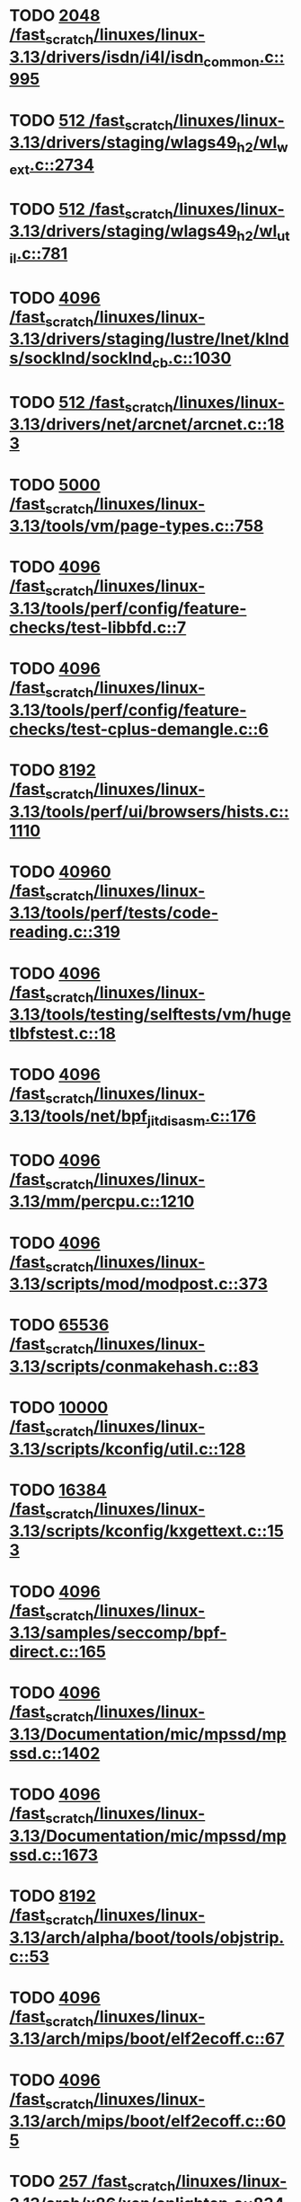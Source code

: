* TODO [[view:/fast_scratch/linuxes/linux-3.13/drivers/isdn/i4l/isdn_common.c::face=ovl-face1::linb=995::colb=22::cole=26][2048 /fast_scratch/linuxes/linux-3.13/drivers/isdn/i4l/isdn_common.c::995]]
* TODO [[view:/fast_scratch/linuxes/linux-3.13/drivers/staging/wlags49_h2/wl_wext.c::face=ovl-face1::linb=2734::colb=25::cole=28][512 /fast_scratch/linuxes/linux-3.13/drivers/staging/wlags49_h2/wl_wext.c::2734]]
* TODO [[view:/fast_scratch/linuxes/linux-3.13/drivers/staging/wlags49_h2/wl_util.c::face=ovl-face1::linb=781::colb=24::cole=27][512 /fast_scratch/linuxes/linux-3.13/drivers/staging/wlags49_h2/wl_util.c::781]]
* TODO [[view:/fast_scratch/linuxes/linux-3.13/drivers/staging/lustre/lnet/klnds/socklnd/socklnd_cb.c::face=ovl-face1::linb=1030::colb=34::cole=38][4096 /fast_scratch/linuxes/linux-3.13/drivers/staging/lustre/lnet/klnds/socklnd/socklnd_cb.c::1030]]
* TODO [[view:/fast_scratch/linuxes/linux-3.13/drivers/net/arcnet/arcnet.c::face=ovl-face1::linb=183::colb=20::cole=23][512 /fast_scratch/linuxes/linux-3.13/drivers/net/arcnet/arcnet.c::183]]
* TODO [[view:/fast_scratch/linuxes/linux-3.13/tools/vm/page-types.c::face=ovl-face1::linb=758::colb=10::cole=14][5000 /fast_scratch/linuxes/linux-3.13/tools/vm/page-types.c::758]]
* TODO [[view:/fast_scratch/linuxes/linux-3.13/tools/perf/config/feature-checks/test-libbfd.c::face=ovl-face1::linb=7::colb=13::cole=17][4096 /fast_scratch/linuxes/linux-3.13/tools/perf/config/feature-checks/test-libbfd.c::7]]
* TODO [[view:/fast_scratch/linuxes/linux-3.13/tools/perf/config/feature-checks/test-cplus-demangle.c::face=ovl-face1::linb=6::colb=13::cole=17][4096 /fast_scratch/linuxes/linux-3.13/tools/perf/config/feature-checks/test-cplus-demangle.c::6]]
* TODO [[view:/fast_scratch/linuxes/linux-3.13/tools/perf/ui/browsers/hists.c::face=ovl-face1::linb=1110::colb=8::cole=12][8192 /fast_scratch/linuxes/linux-3.13/tools/perf/ui/browsers/hists.c::1110]]
* TODO [[view:/fast_scratch/linuxes/linux-3.13/tools/perf/tests/code-reading.c::face=ovl-face1::linb=319::colb=9::cole=14][40960 /fast_scratch/linuxes/linux-3.13/tools/perf/tests/code-reading.c::319]]
* TODO [[view:/fast_scratch/linuxes/linux-3.13/tools/testing/selftests/vm/hugetlbfstest.c::face=ovl-face1::linb=18::colb=10::cole=14][4096 /fast_scratch/linuxes/linux-3.13/tools/testing/selftests/vm/hugetlbfstest.c::18]]
* TODO [[view:/fast_scratch/linuxes/linux-3.13/tools/net/bpf_jit_disasm.c::face=ovl-face1::linb=176::colb=15::cole=19][4096 /fast_scratch/linuxes/linux-3.13/tools/net/bpf_jit_disasm.c::176]]
* TODO [[view:/fast_scratch/linuxes/linux-3.13/mm/percpu.c::face=ovl-face1::linb=1210::colb=22::cole=26][4096 /fast_scratch/linuxes/linux-3.13/mm/percpu.c::1210]]
* TODO [[view:/fast_scratch/linuxes/linux-3.13/scripts/mod/modpost.c::face=ovl-face1::linb=373::colb=18::cole=22][4096 /fast_scratch/linuxes/linux-3.13/scripts/mod/modpost.c::373]]
* TODO [[view:/fast_scratch/linuxes/linux-3.13/scripts/conmakehash.c::face=ovl-face1::linb=83::colb=14::cole=19][65536 /fast_scratch/linuxes/linux-3.13/scripts/conmakehash.c::83]]
* TODO [[view:/fast_scratch/linuxes/linux-3.13/scripts/kconfig/util.c::face=ovl-face1::linb=128::colb=8::cole=13][10000 /fast_scratch/linuxes/linux-3.13/scripts/kconfig/util.c::128]]
* TODO [[view:/fast_scratch/linuxes/linux-3.13/scripts/kconfig/kxgettext.c::face=ovl-face1::linb=153::colb=9::cole=14][16384 /fast_scratch/linuxes/linux-3.13/scripts/kconfig/kxgettext.c::153]]
* TODO [[view:/fast_scratch/linuxes/linux-3.13/samples/seccomp/bpf-direct.c::face=ovl-face1::linb=165::colb=10::cole=14][4096 /fast_scratch/linuxes/linux-3.13/samples/seccomp/bpf-direct.c::165]]
* TODO [[view:/fast_scratch/linuxes/linux-3.13/Documentation/mic/mpssd/mpssd.c::face=ovl-face1::linb=1402::colb=12::cole=16][4096 /fast_scratch/linuxes/linux-3.13/Documentation/mic/mpssd/mpssd.c::1402]]
* TODO [[view:/fast_scratch/linuxes/linux-3.13/Documentation/mic/mpssd/mpssd.c::face=ovl-face1::linb=1673::colb=13::cole=17][4096 /fast_scratch/linuxes/linux-3.13/Documentation/mic/mpssd/mpssd.c::1673]]
* TODO [[view:/fast_scratch/linuxes/linux-3.13/arch/alpha/boot/tools/objstrip.c::face=ovl-face1::linb=53::colb=13::cole=17][8192 /fast_scratch/linuxes/linux-3.13/arch/alpha/boot/tools/objstrip.c::53]]
* TODO [[view:/fast_scratch/linuxes/linux-3.13/arch/mips/boot/elf2ecoff.c::face=ovl-face1::linb=67::colb=11::cole=15][4096 /fast_scratch/linuxes/linux-3.13/arch/mips/boot/elf2ecoff.c::67]]
* TODO [[view:/fast_scratch/linuxes/linux-3.13/arch/mips/boot/elf2ecoff.c::face=ovl-face1::linb=605::colb=12::cole=16][4096 /fast_scratch/linuxes/linux-3.13/arch/mips/boot/elf2ecoff.c::605]]
* TODO [[view:/fast_scratch/linuxes/linux-3.13/arch/x86/xen/enlighten.c::face=ovl-face1::linb=834::colb=31::cole=34][257 /fast_scratch/linuxes/linux-3.13/arch/x86/xen/enlighten.c::834]]
* TODO [[view:/fast_scratch/linuxes/linux-3.13/arch/ia64/hp/sim/boot/bootloader.c::face=ovl-face1::linb=57::colb=17::cole=21][4096 /fast_scratch/linuxes/linux-3.13/arch/ia64/hp/sim/boot/bootloader.c::57]]
* TODO [[view:/fast_scratch/linuxes/linux-3.13/net/sunrpc/cache.c::face=ovl-face1::linb=856::colb=23::cole=27][8192 /fast_scratch/linuxes/linux-3.13/net/sunrpc/cache.c::856]]
